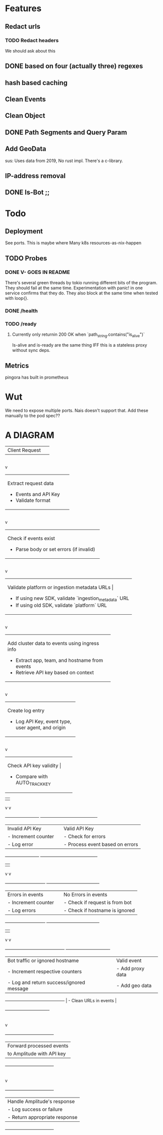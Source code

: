 * Features
** Redact urls
*** TODO Redact headers
We should ask about this
** DONE based on four (actually three) regexes
** hash based caching
** Clean Events
** Clean Object
** DONE Path Segments and Query Param
** Add GeoData
sus: Uses data from 2019, No rust impl. There's a c-library.
** IP-address removal
** DONE Is-Bot ;;



* Todo
** Deployment
See ports.
This is maybe where Many k8s resources-as-nix-happen
** TODO Probes
*** DONE V- GOES IN README
There's several green threads by tokio running different bits
of the program. They should fail at the same time. Experimentation
with panic! in one service confirms that they do. They also block at the same time
when tested with loop{}.
*** DONE /health
*** TODO /ready
**** Currently only returnin 200 OK when `path_string.contains("is_alive")`
Is-alive and is-ready are the same thing IFF this is a stateless proxy without
sync deps.

** Metrics
pingora has built in prometheus

* Wut
We need to expose multiple ports. Nais doesn't support that. Add these manually to the pod spec??


* A DIAGRAM
+-------------------+
| Client Request     |
+-------------------+
        |
        v
+----------------------------+
| Extract request data        |
| - Events and API Key        |
| - Validate format           |
+----------------------------+
        |
        v
+--------------------------------------------+
| Check if events exist                      |
| - Parse body or set errors (if invalid)    |
+--------------------------------------------+
        |
        v
+----------------------------------------------------------+
| Validate platform or ingestion metadata URLs             |
| - If using new SDK, validate `ingestion_metadata` URL     |
| - If using old SDK, validate `platform` URL               |
+----------------------------------------------------------+
        |
        v
+-------------------------------------------------+
| Add cluster data to events using ingress info   |
| - Extract app, team, and hostname from events   |
| - Retrieve API key based on context             |
+-------------------------------------------------+
        |
        v
+-------------------------------+
| Create log entry               |
| - Log API Key, event type,     |
|   user agent, and origin       |
+-------------------------------+
        |
        v
+----------------------------+
| Check API key validity      |
| - Compare with AUTO_TRACK_KEY |
+----------------------------+
        |                          |
        v                          v
+------------------------+       +----------------------------------------+
| Invalid API Key        |       | Valid API Key                          |
| - Increment counter    |       | - Check for errors                     |
| - Log error            |       | - Process event based on errors        |
+------------------------+       +----------------------------------------+
                    |                         |
                    v                         v
+----------------------------+   +-------------------------------------+
| Errors in events           |   | No Errors in events                 |
| - Increment counter        |   | - Check if request is from bot      |
| - Log errors               |   | - Check if hostname is ignored      |
+----------------------------+   +-------------------------------------+
                    |                         |
                    v                         v
+------------------------------------------+     +-------------------------------+
| Bot traffic or ignored hostname          |     | Valid event                   |
| - Increment respective counters          |     | - Add proxy data              |
| - Log and return success/ignored message |     | - Add geo data                |
+------------------------------------------+     | - Clean URLs in events        |
                                                 +-------------------------------+
                                                             |
                                                             v
                                             +----------------------------------+
                                             | Forward processed events         |
                                             | to Amplitude with API key        |
                                             +----------------------------------+
                                                             |
                                                             v
                                             +----------------------------------+
                                             | Handle Amplitude's response      |
                                             | - Log success or failure         |
                                             | - Return appropriate response    |
                                             +----------------------------------+
